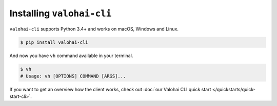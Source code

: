.. meta::
    :description: How to install Valohai command-line client?

Installing ``valohai-cli``
==========================

``valohai-cli`` supports Python 3.4+ and works on macOS, Windows and Linux.

.. code-block:: bash

    $ pip install valohai-cli

And now you have ``vh`` command available in your terminal.

.. code-block:: bash

    $ vh
    # Usage: vh [OPTIONS] COMMAND [ARGS]...

If you want to get an overview how the client works, check out :doc:`our Valohai CLI quick start </quickstarts/quick-start-cli>`.
